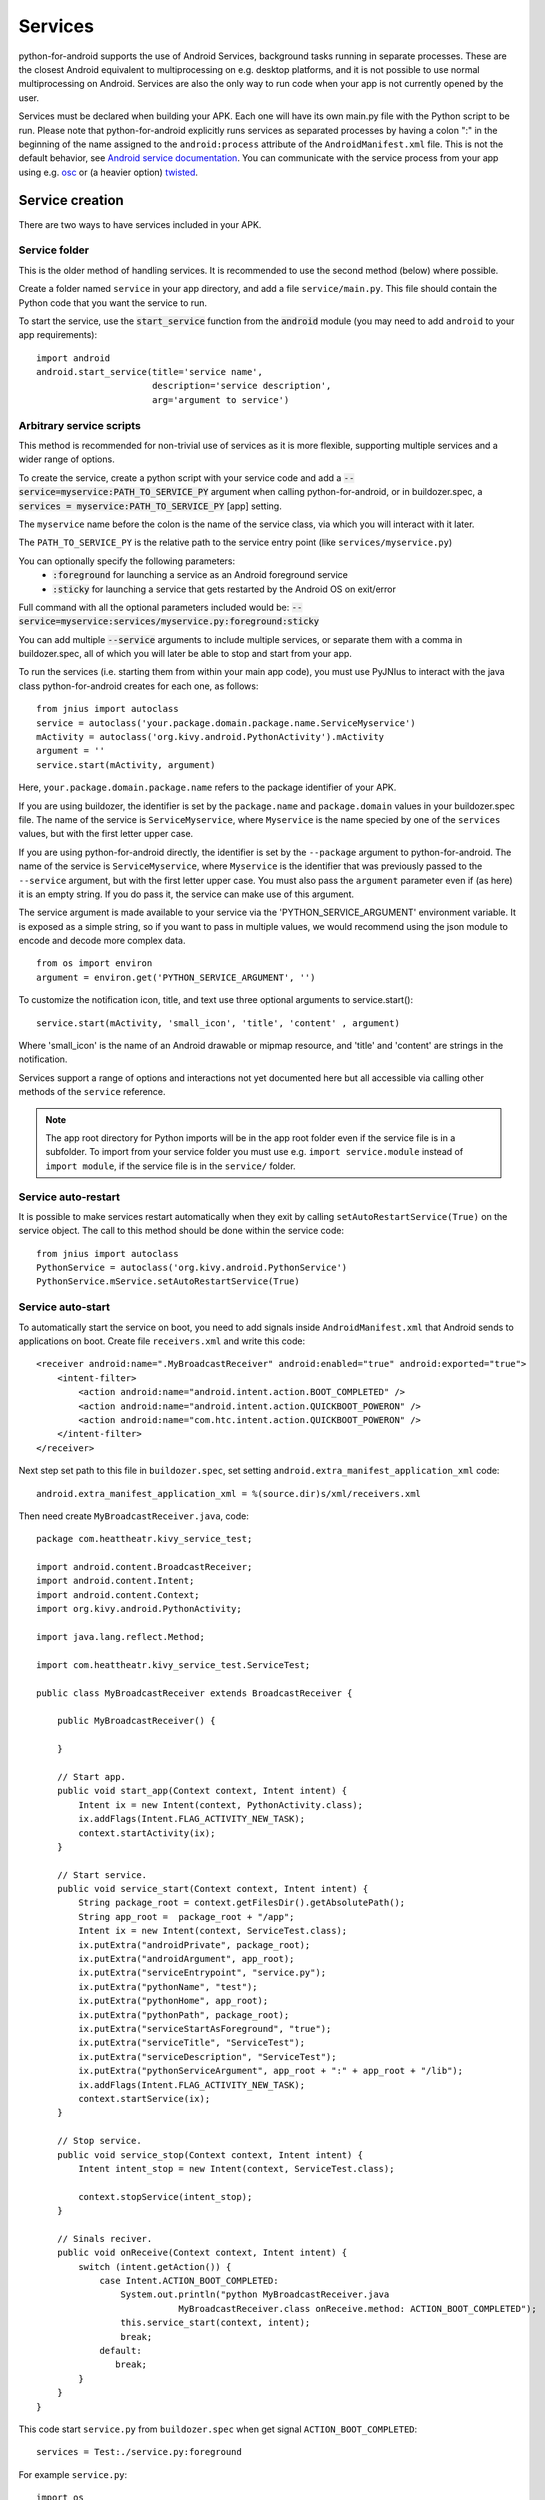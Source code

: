 Services
========

python-for-android supports the use of Android Services, background
tasks running in separate processes. These are the closest Android
equivalent to multiprocessing on e.g. desktop platforms, and it is not
possible to use normal multiprocessing on Android. Services are also
the only way to run code when your app is not currently opened by the user.

Services must be declared when building your APK. Each one
will have its own main.py file with the Python script to be run.
Please note that python-for-android explicitly runs services as separated
processes by having a colon ":" in the beginning of the name assigned to
the ``android:process`` attribute of the ``AndroidManifest.xml`` file.
This is not the default behavior, see `Android service documentation
<https://developer.android.com/guide/topics/manifest/service-element>`__.
You can communicate with the service process from your app using e.g.
`osc <https://pypi.python.org/pypi/python-osc>`__ or (a heavier option)
`twisted <https://twistedmatrix.com/trac/>`__.

Service creation
----------------

There are two ways to have services included in your APK.

Service folder
~~~~~~~~~~~~~~

This is the older method of handling services. It is
recommended to use the second method (below) where possible.

Create a folder named ``service`` in your app directory, and add a
file ``service/main.py``. This file should contain the Python code
that you want the service to run.

To start the service, use the :code:`start_service` function from the
:code:`android` module (you may need to add ``android`` to your app
requirements)::

    import android
    android.start_service(title='service name',
                          description='service description',
                          arg='argument to service')

.. _arbitrary_scripts_services:

Arbitrary service scripts
~~~~~~~~~~~~~~~~~~~~~~~~~

This method is recommended for non-trivial use of services as it is
more flexible, supporting multiple services and a wider range of
options.

To create the service, create a python script with your service code
and add a :code:`--service=myservice:PATH_TO_SERVICE_PY` argument
when calling python-for-android, or in buildozer.spec, a
:code:`services = myservice:PATH_TO_SERVICE_PY` [app] setting.

The ``myservice`` name before the colon is the name of the service
class, via which you will interact with it later. 

The ``PATH_TO_SERVICE_PY`` is the relative path to the service entry point (like ``services/myservice.py``)

You can optionally specify the following parameters:
 - :code:`:foreground` for launching a service as an Android foreground service
 - :code:`:sticky` for launching a service that gets restarted by the Android OS on exit/error

Full command with all the optional parameters included would be: 
:code:`--service=myservice:services/myservice.py:foreground:sticky`

You can add multiple
:code:`--service` arguments to include multiple services, or separate
them with a comma in buildozer.spec, all of which you will later be
able to stop and start from your app.

To run the services (i.e. starting them from within your main app
code), you must use PyJNIus to interact with the java class
python-for-android creates for each one, as follows::

    from jnius import autoclass
    service = autoclass('your.package.domain.package.name.ServiceMyservice')
    mActivity = autoclass('org.kivy.android.PythonActivity').mActivity
    argument = ''
    service.start(mActivity, argument)

Here, ``your.package.domain.package.name`` refers to the package identifier
of your APK.

If you are using buildozer, the identifier is set by the ``package.name``
and ``package.domain`` values in your buildozer.spec file.
The name of the service is ``ServiceMyservice``, where ``Myservice``
is the name specied by one of the ``services`` values, but with the first
letter upper case. 

If you are using python-for-android directly, the identifier is set by the ``--package``
argument to python-for-android. The name of the service is ``ServiceMyservice``,
where ``Myservice`` is the identifier that was previously passed to the ``--service``
argument, but with the first letter upper case. You must also pass the
``argument`` parameter even if (as here) it is an empty string. If you
do pass it, the service can make use of this argument.

The service argument is made available to your service via the
'PYTHON_SERVICE_ARGUMENT' environment variable. It is exposed as a simple
string, so if you want to pass in multiple values, we would recommend using
the json module to encode and decode more complex data.
::

    from os import environ
    argument = environ.get('PYTHON_SERVICE_ARGUMENT', '')
    
To customize the notification icon, title, and text use three optional
arguments to service.start()::

    service.start(mActivity, 'small_icon', 'title', 'content' , argument)

Where 'small_icon' is the name of an Android drawable or mipmap resource,
and 'title' and 'content' are strings in the notification.

Services support a range of options and interactions not yet
documented here but all accessible via calling other methods of the
``service`` reference.

.. note::

    The app root directory for Python imports will be in the app
    root folder even if the service file is in a subfolder. To import from
    your service folder you must use e.g.  ``import service.module``
    instead of ``import module``, if the service file is in the
    ``service/`` folder.

Service auto-restart
~~~~~~~~~~~~~~~~~~~~

It is possible to make services restart automatically when they exit by
calling ``setAutoRestartService(True)`` on the service object.
The call to this method should be done within the service code::

    from jnius import autoclass
    PythonService = autoclass('org.kivy.android.PythonService')
    PythonService.mService.setAutoRestartService(True)
    
Service auto-start
~~~~~~~~~~~~~~~~~~

To automatically start the service on boot, you need to add signals inside ``AndroidManifest.xml`` that Android sends to applications on boot. 
Create file ``receivers.xml`` and write this code::

    <receiver android:name=".MyBroadcastReceiver" android:enabled="true" android:exported="true">
        <intent-filter>
            <action android:name="android.intent.action.BOOT_COMPLETED" />
            <action android:name="android.intent.action.QUICKBOOT_POWERON" />
            <action android:name="com.htc.intent.action.QUICKBOOT_POWERON" />
        </intent-filter>
    </receiver> 
    
    
Next step set path to this file in ``buildozer.spec``, set setting ``android.extra_manifest_application_xml`` code::

    android.extra_manifest_application_xml = %(source.dir)s/xml/receivers.xml
    
Then need create ``MyBroadcastReceiver.java``, code::

    package com.heattheatr.kivy_service_test;

    import android.content.BroadcastReceiver;
    import android.content.Intent;
    import android.content.Context;
    import org.kivy.android.PythonActivity;

    import java.lang.reflect.Method;

    import com.heattheatr.kivy_service_test.ServiceTest;

    public class MyBroadcastReceiver extends BroadcastReceiver {

        public MyBroadcastReceiver() {

        }

        // Start app.
        public void start_app(Context context, Intent intent) {
            Intent ix = new Intent(context, PythonActivity.class);
            ix.addFlags(Intent.FLAG_ACTIVITY_NEW_TASK);
            context.startActivity(ix);
        }

        // Start service.
        public void service_start(Context context, Intent intent) {
            String package_root = context.getFilesDir().getAbsolutePath();
            String app_root =  package_root + "/app";
            Intent ix = new Intent(context, ServiceTest.class);
            ix.putExtra("androidPrivate", package_root);
            ix.putExtra("androidArgument", app_root);
            ix.putExtra("serviceEntrypoint", "service.py");
            ix.putExtra("pythonName", "test");
            ix.putExtra("pythonHome", app_root);
            ix.putExtra("pythonPath", package_root);
            ix.putExtra("serviceStartAsForeground", "true");
            ix.putExtra("serviceTitle", "ServiceTest");
            ix.putExtra("serviceDescription", "ServiceTest");
            ix.putExtra("pythonServiceArgument", app_root + ":" + app_root + "/lib");
            ix.addFlags(Intent.FLAG_ACTIVITY_NEW_TASK);
            context.startService(ix);
        }

        // Stop service.
        public void service_stop(Context context, Intent intent) {
            Intent intent_stop = new Intent(context, ServiceTest.class);

            context.stopService(intent_stop);
        }

        // Sinals reciver.
        public void onReceive(Context context, Intent intent) {
            switch (intent.getAction()) {
                case Intent.ACTION_BOOT_COMPLETED:
                    System.out.println("python MyBroadcastReceiver.java 
                               MyBroadcastReceiver.class onReceive.method: ACTION_BOOT_COMPLETED");
                    this.service_start(context, intent);
                    break;
                default:
                   break;
            }
        }
    }
    
This code start ``service.py`` from ``buildozer.spec`` when get signal ``ACTION_BOOT_COMPLETED``::
    
    services = Test:./service.py:foreground
    
For example ``service.py``::

    import os
    from time import sleep

    from jnius import cast
    from jnius import autoclass

    PythonService = autoclass('org.kivy.android.PythonService')
    CurrentActivityService = cast("android.app.Service", PythonService.mService)

    while True:
        print("python service running.....", CurrentActivityService.getPackageName(), os.getpid())
        sleep(10)
        
Name out service will be ``ServiceTest``, prefix ``Service`` + ``Test`` from ``services = Test:./service.py:foreground``. 

You can see how it work in test `project <https://github.com/dvjdjvu/kivy_service_test>`__.
